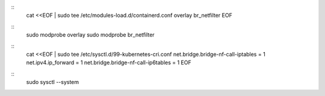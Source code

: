 ::
  cat <<EOF | sudo tee /etc/modules-load.d/containerd.conf
  overlay
  br_netfilter
  EOF

::
  sudo modprobe overlay
  sudo modprobe br_netfilter

::
  cat <<EOF | sudo tee /etc/sysctl.d/99-kubernetes-cri.conf
  net.bridge.bridge-nf-call-iptables = 1
  net.ipv4.ip_forward = 1
  net.bridge.bridge-nf-call-ip6tables = 1
  EOF

::
  sudo sysctl --system
